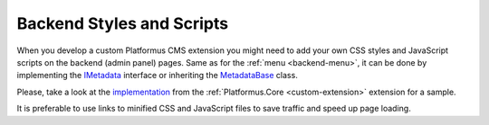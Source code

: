 ﻿Backend Styles and Scripts
==========================

When you develop a custom Platformus CMS extension you might need to add your own CSS styles and JavaScript scripts on the backend (admin panel) pages.
Same as for the :ref:`menu <backend-menu>`, it can be done by implementing the
`IMetadata <https://github.com/Platformus/Platformus/blob/master/src/Platformus.Core.Backend/Metadata/IMetadata.cs#L9>`_ interface or inheriting the
`MetadataBase <https://github.com/Platformus/Platformus/blob/master/src/Platformus.Core.Backend/Metadata/MetadataBase.cs#L9>`_ class.

Please, take a look at the `implementation <https://github.com/Platformus/Platformus/blob/master/src/Platformus.Core.Backend/Metadata.cs#L14>`_
from the :ref:`Platformus.Core <custom-extension>` extension for a sample.

It is preferable to use links to minified CSS and JavaScript files to save traffic and speed up page loading.